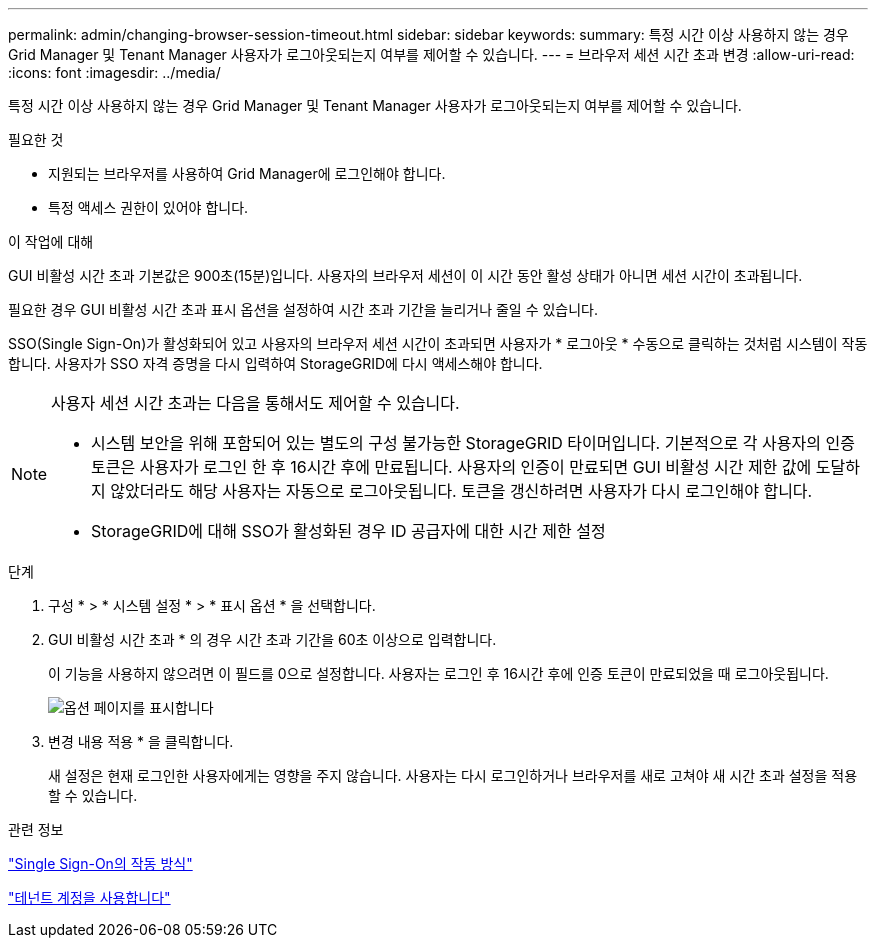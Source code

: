 ---
permalink: admin/changing-browser-session-timeout.html 
sidebar: sidebar 
keywords:  
summary: 특정 시간 이상 사용하지 않는 경우 Grid Manager 및 Tenant Manager 사용자가 로그아웃되는지 여부를 제어할 수 있습니다. 
---
= 브라우저 세션 시간 초과 변경
:allow-uri-read: 
:icons: font
:imagesdir: ../media/


[role="lead"]
특정 시간 이상 사용하지 않는 경우 Grid Manager 및 Tenant Manager 사용자가 로그아웃되는지 여부를 제어할 수 있습니다.

.필요한 것
* 지원되는 브라우저를 사용하여 Grid Manager에 로그인해야 합니다.
* 특정 액세스 권한이 있어야 합니다.


.이 작업에 대해
GUI 비활성 시간 초과 기본값은 900초(15분)입니다. 사용자의 브라우저 세션이 이 시간 동안 활성 상태가 아니면 세션 시간이 초과됩니다.

필요한 경우 GUI 비활성 시간 초과 표시 옵션을 설정하여 시간 초과 기간을 늘리거나 줄일 수 있습니다.

SSO(Single Sign-On)가 활성화되어 있고 사용자의 브라우저 세션 시간이 초과되면 사용자가 * 로그아웃 * 수동으로 클릭하는 것처럼 시스템이 작동합니다. 사용자가 SSO 자격 증명을 다시 입력하여 StorageGRID에 다시 액세스해야 합니다.

[NOTE]
====
사용자 세션 시간 초과는 다음을 통해서도 제어할 수 있습니다.

* 시스템 보안을 위해 포함되어 있는 별도의 구성 불가능한 StorageGRID 타이머입니다. 기본적으로 각 사용자의 인증 토큰은 사용자가 로그인 한 후 16시간 후에 만료됩니다. 사용자의 인증이 만료되면 GUI 비활성 시간 제한 값에 도달하지 않았더라도 해당 사용자는 자동으로 로그아웃됩니다. 토큰을 갱신하려면 사용자가 다시 로그인해야 합니다.
* StorageGRID에 대해 SSO가 활성화된 경우 ID 공급자에 대한 시간 제한 설정


====
.단계
. 구성 * > * 시스템 설정 * > * 표시 옵션 * 을 선택합니다.
. GUI 비활성 시간 초과 * 의 경우 시간 초과 기간을 60초 이상으로 입력합니다.
+
이 기능을 사용하지 않으려면 이 필드를 0으로 설정합니다. 사용자는 로그인 후 16시간 후에 인증 토큰이 만료되었을 때 로그아웃됩니다.

+
image::../media/configuration_display_options.gif[옵션 페이지를 표시합니다]

. 변경 내용 적용 * 을 클릭합니다.
+
새 설정은 현재 로그인한 사용자에게는 영향을 주지 않습니다. 사용자는 다시 로그인하거나 브라우저를 새로 고쳐야 새 시간 초과 설정을 적용할 수 있습니다.



.관련 정보
link:how-sso-works.html["Single Sign-On의 작동 방식"]

link:../tenant/index.html["테넌트 계정을 사용합니다"]
